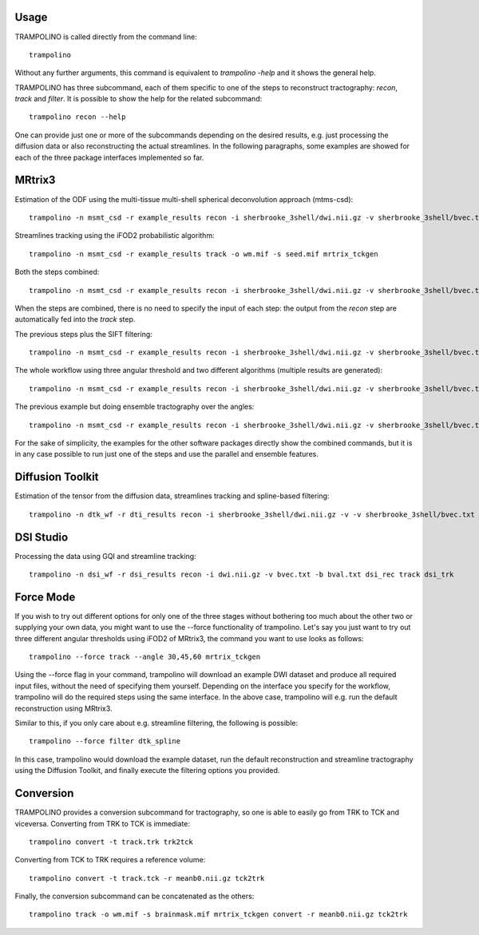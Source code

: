 =====
Usage
=====

TRAMPOLINO is called directly from the command line::

    trampolino

Without any further arguments, this command is equivalent to `trampolino -help` and it shows the general help.

TRAMPOLINO has three subcommand, each of them specific to one of the steps to reconstruct tractography: `recon`, `track` and `filter`.
It is possible to show the help for the related subcommand::

    trampolino recon --help

One can provide just one or more of the subcommands depending on the desired results, e.g. just processing the diffusion data or also reconstructing the actual streamlines.
In the following paragraphs, some examples are showed for each of the three package interfaces implemented so far.


=======
MRtrix3
=======

Estimation of the ODF using the multi-tissue multi-shell spherical deconvolution approach (mtms-csd)::

    trampolino -n msmt_csd -r example_results recon -i sherbrooke_3shell/dwi.nii.gz -v sherbrooke_3shell/bvec.txt -b sherbrooke_3shell/bval.txt mrtrix_msmt_csd


Streamlines tracking using the iFOD2 probabilistic algorithm::

    trampolino -n msmt_csd -r example_results track -o wm.mif -s seed.mif mrtrix_tckgen


Both the steps combined::

    trampolino -n msmt_csd -r example_results recon -i sherbrooke_3shell/dwi.nii.gz -v sherbrooke_3shell/bvec.txt -b sherbrooke_3shell/bval.txt mrtrix_msmt_csd track mrtrix_tckgen

When the steps are combined, there is no need to specify the input of each step: the output from the `recon` step are automatically fed into the `track` step.

The previous steps plus the SIFT filtering::

    trampolino -n msmt_csd -r example_results recon -i sherbrooke_3shell/dwi.nii.gz -v sherbrooke_3shell/bvec.txt -b sherbrooke_3shell/bval.txt mrtrix_msmt_csd track mrtrix_tckgen filter mrtrix_tcksift


The whole workflow using three angular threshold and two different algorithms (multiple results are generated)::

    trampolino -n msmt_csd -r example_results recon -i sherbrooke_3shell/dwi.nii.gz -v sherbrooke_3shell/bvec.txt -b sherbrooke_3shell/bval.txt mrtrix_msmt_csd track --angle 30,45,60 --algorithm iFOD2,SD_Stream mrtrix_tckgen filter mrtrix_tcksift


The previous example but doing ensemble tractography over the angles::

    trampolino -n msmt_csd -r example_results recon -i sherbrooke_3shell/dwi.nii.gz -v sherbrooke_3shell/bvec.txt -b sherbrooke_3shell/bval.txt mrtrix_msmt_csd track --angle 30,45,60 --algorithm iFOD2,SD_Stream --ensemble angle mrtrix_tckgen filter mrtrix_tcksift


For the sake of simplicity, the examples for the other software packages directly show the combined commands, but it is in any case possible to run just one of the steps and use the parallel and ensemble features.

=================
Diffusion Toolkit
=================

Estimation of the tensor from the diffusion data, streamlines tracking and spline-based filtering::

    trampolino -n dtk_wf -r dti_results recon -i sherbrooke_3shell/dwi.nii.gz -v -v sherbrooke_3shell/bvec.txt -b sherbrooke_3shell/bval.txt dtk_dtirecon track dtk_dtitracker filter dtk_spline


==========
DSI Studio
==========

Processing the data using GQI and streamline tracking::

    trampolino -n dsi_wf -r dsi_results recon -i dwi.nii.gz -v bvec.txt -b bval.txt dsi_rec track dsi_trk

============
Force Mode
============

If you wish to try out different options for only one of the three stages without bothering too much about the other two or supplying your own data, you might want to use the --force functionality of trampolino. Let's say you just want to try out three different angular thresholds using iFOD2 of MRtrix3, the command you want to use looks as follows::

    trampolino --force track --angle 30,45,60 mrtrix_tckgen

Using the --force flag in your command, trampolino will download an example DWI dataset and produce all required input files, without the need of specifying them yourself. Depending on the interface you specify for the workflow, trampolino will do the required steps using the same interface. In the above case, trampolino will e.g. run the default reconstruction using MRtrix3.

Similar to this, if you only care about e.g. streamline filtering, the following is possible::

    trampolino --force filter dtk_spline

In this case, trampolino would download the example dataset, run the default reconstruction and streamline tractography using the Diffusion Toolkit, and finally execute the filtering options you provided.

==========
Conversion
==========

TRAMPOLINO provides a conversion subcommand for tractography, so one is able to easily go from TRK to TCK and viceversa.
Converting from TRK to TCK is immediate::

    trampolino convert -t track.trk trk2tck
    
Converting from TCK to TRK requires a reference volume::

    trampolino convert -t track.tck -r meanb0.nii.gz tck2trk

Finally, the conversion subcommand can be concatenated as the others::

    trampolino track -o wm.mif -s brainmask.mif mrtrix_tckgen convert -r meanb0.nii.gz tck2trk
    
